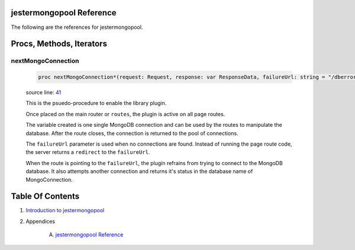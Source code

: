 jestermongopool Reference
==============================================================================

The following are the references for jestermongopool.






Procs, Methods, Iterators
=========================


.. _nextMongoConnection.p:
nextMongoConnection
---------------------------------------------------------

    .. code:: nim

        proc nextMongoConnection*(request: Request, response: var ResponseData, failureUrl: string = "/dberror"): MongoConnection =

    source line: `41 <../src/jestermongopool.nim#L41>`__

    This is the psuedo-procedure to enable the library plugin.
    
    Once placed on the main router or ``routes``, the plugin is active on
    all page routes.
    
    The variable created is one single MongoDB connection and can be used
    by the routes to manipulate the database. After the route closes, the
    connection is returned to the pool of connections.
    
    The ``failureUrl`` parameter is used when no connections are found. Instead
    of running the page route code, the server returns a ``redirect`` to the
    ``failureUrl``.
    
    When the route is pointing to the ``failureUrl``, the plugin refrains
    from trying to connect to the MongoDB database.
    It also attempts another connection and returns it's status in the
    database name of MongoConnection.







Table Of Contents
=================

1. `Introduction to jestermongopool <https://github.com/JohnAD/jestermongopool>`__
2. Appendices

    A. `jestermongopool Reference <jestermongopool-ref.rst>`__
